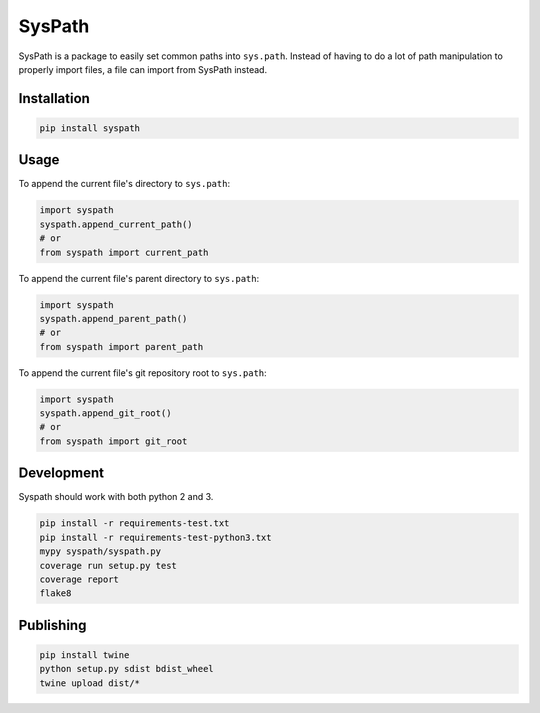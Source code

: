 SysPath
=======

|PyPI| |Python Versions|

|Codeship Status for albertyw/syspath| |Dependency Status| |Code Climate| |Test Coverage|

SysPath is a package to easily set common paths into ``sys.path``.  Instead of
having to do a lot of path manipulation to properly import files, a file can
import from SysPath instead.

Installation
------------

.. code:: bash

    pip install syspath

Usage
-----

To append the current file's directory to ``sys.path``:

.. code:: python

    import syspath
    syspath.append_current_path()
    # or
    from syspath import current_path

To append the current file's parent directory to ``sys.path``:

.. code:: python

    import syspath
    syspath.append_parent_path()
    # or
    from syspath import parent_path

To append the current file's git repository root to ``sys.path``:

.. code:: python

    import syspath
    syspath.append_git_root()
    # or
    from syspath import git_root

Development
-----------

Syspath should work with both python 2 and 3.

.. code:: bash

    pip install -r requirements-test.txt
    pip install -r requirements-test-python3.txt
    mypy syspath/syspath.py
    coverage run setup.py test
    coverage report
    flake8

Publishing
----------

.. code:: bash

    pip install twine
    python setup.py sdist bdist_wheel
    twine upload dist/*

.. |PyPI| image:: https://img.shields.io/pypi/v/syspath.svg
   :target: https://pypi.python.org/pypi/syspath/
.. |Python Versions| image:: https://img.shields.io/pypi/pyversions/syspath.svg
   :target: https://github.com/albertyw/syspath
.. |Codeship Status for albertyw/syspath| image:: https://app.codeship.com/projects/8d31dab0-c698-0135-edff-328cb0679be8/status?branch=master
   :target: https://codeship.com/projects/261214
.. |Dependency Status| image:: https://pyup.io/repos/github/albertyw/syspath/shield.svg
   :target: https://pyup.io/repos/github/albertyw/syspath/
.. |Code Climate| image:: https://codeclimate.com/github/albertyw/syspath/badges/gpa.svg
   :target: https://codeclimate.com/github/albertyw/syspath
.. |Test Coverage| image:: https://codeclimate.com/github/albertyw/syspath/badges/coverage.svg
   :target: https://codeclimate.com/github/albertyw/syspath/coverage
